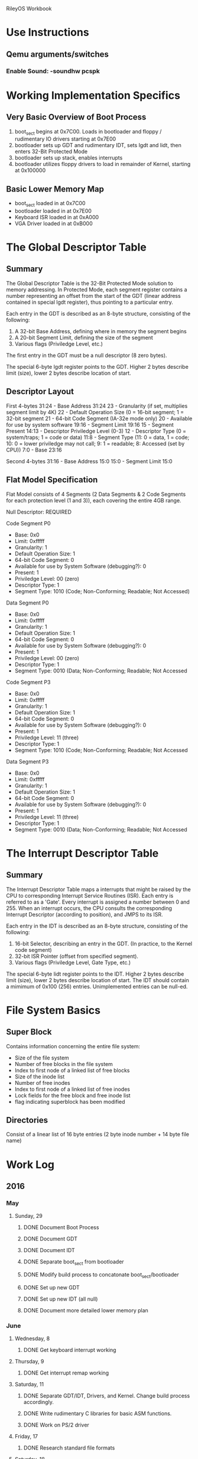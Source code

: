 
RileyOS Workbook

* Use Instructions
** Qemu arguments/switches
*** Enable Sound: -soundhw pcspk


* Working Implementation Specifics 
** Very Basic Overview of Boot Process
  1. boot_sect begins at 0x7C00. Loads in bootloader and floppy / rudimentary IO drivers starting at 0x7E00
  2. bootloader sets up GDT and rudimentary IDT, sets lgdt and lidt, then enters 32-Bit Protected Mode
  3. bootloader sets up stack, enables interrupts
  4. bootloader utilizes floppy drivers to load in remainder of Kernel, starting at 0x100000
     
** Basic Lower Memory Map
   - boot_sect loaded in at 0x7C00
   - bootloader loaded in at 0x7E00
   - Keyboard ISR loaded in at 0xA000
   - VGA Driver loaded in at 0xB000
     
     
* The Global Descriptor Table
** Summary
   The Global Descriptor Table is the 32-Bit Protected Mode solution to memory addressing. In Protected Mode, 
   each segment register contains a number representing an offset from the start of the GDT (linear address 
   contained in special lgdt register), thus pointing to a particular entry. 

   Each entry in the GDT is described as an 8-byte structure, consisting of the following:   
   1. A 32-bit Base Address, defining where in memory the segment begins
   2. A 20-bit Segment Limit, defining the size of the segment
   3. Various flags (Priviledge Level, etc.)
      
   The first entry in the GDT must be a null descriptor (8 zero bytes).

   The special 6-byte lgdt register points to the GDT. Higher 2 bytes describe limit (size), lower 2 bytes describe location of start.  
      
** Descriptor Layout
   First 4-bytes
    31:24  -  Base Address 31:24
    23     -  Granularity (if set, multiplies segment limit by 4K) 
    22     -  Default Operation Size (0 = 16-bit segment; 1 = 32-bit segment
    21     -  64-bit Code Segment (IA-32e mode only) 
    20     -  Available for use by system software 
    19:16  -  Segment Limit 19:16
    15     -  Segment Present
    14:13  -  Descriptor Priviledge Level (0-3) 
    12     -  Descriptor Type (0 = system/traps; 1 = code or data) 
    11:8   -  Segment Type (11: 0 = data, 1 = code; 10: 0 = lower priviledge may not call; 9: 1 = readable; 8: Accessed (set by CPU))
    7:0    -  Base 23:16

    Second 4-bytes 
    31:16  -  Base Address 15:0
    15:0   -  Segment Limit 15:0

** Flat Model Specification
   Flat Model consists of 4 Segments (2 Data Segments & 2 Code Segments for each protection level (1 and 3)), 
   each covering the entire 4GB range. 

   Null Descriptor: REQUIRED

   Code Segment P0
   - Base: 0x0 
   - Limit: 0xfffff
   - Granularity: 1
   - Default Operation Size: 1
   - 64-bit Code Segment: 0
   - Available for use by System Software (debugging?): 0
   - Present: 1
   - Priviledge Level: 00 (zero)
   - Descriptor Type: 1
   - Segment Type: 1010 (Code; Non-Conforming; Readable; Not Accessed) 

   Data Segment P0
   - Base: 0x0 
   - Limit: 0xfffff
   - Granularity: 1
   - Default Operation Size: 1
   - 64-bit Code Segment: 0
   - Available for use by System Software (debugging?): 0
   - Present: 1
   - Priviledge Level: 00 (zero)
   - Descriptor Type: 1
   - Segment Type: 0010 (Data; Non-Conforming; Readable; Not Accessed

   Code Segment P3
   - Base: 0x0 
   - Limit: 0xfffff
   - Granularity: 1
   - Default Operation Size: 1
   - 64-bit Code Segment: 0
   - Available for use by System Software (debugging?): 0
   - Present: 1
   - Priviledge Level: 11 (three) 
   - Descriptor Type: 1
   - Segment Type: 1010 (Code; Non-Conforming; Readable; Not Accessed

   Data Segment P3
   - Base: 0x0 
   - Limit: 0xfffff
   - Granularity: 1
   - Default Operation Size: 1
   - 64-bit Code Segment: 0
   - Available for use by System Software (debugging?): 0
   - Present: 1
   - Priviledge Level: 11 (three)
   - Descriptor Type: 1
   - Segment Type: 0010 (Data; Non-Conforming; Readable; Not Accessed


* The Interrupt Descriptor Table
** Summary
   The Interrupt Descriptor Table maps a interrupts that might be raised by the CPU to corresponding Interrupt Service
   Routines (ISR). Each entry is referred to as a 'Gate'. Every interrupt is assigned a number between 0 and 255. When 
   an interrupt occurs, the CPU consults the corresponding Interrupt Descriptor (according to position), and JMPS to its 
   ISR. 

   Each entry in the IDT is described as an 8-byte structure, consisting of the following: 
   1. 16-bit Selector, describing an entry in the GDT. (In practice, to the Kernel code segment) 
   2. 32-bit ISR Pointer (offset from specified segment). 
   3. Various flags (Priviledge Level, Gate Type, etc.) 

   The special 6-byte lidt register points to the IDT. Higher 2 bytes describe limit (size), lower 2 bytes describe location of start. 
   The IDT should contain a mimimum of 0x100 (256) entries. Unimplemented entries can be null-ed. 
   

* File System Basics
** Super Block
   Contains information concerning the entire file system: 
     - Size of the file system
     - Number of free blocks in the file system
     - Index to first node of a linked list of free blocks
     - Size of the inode list
     - Number of free inodes
     - Index to first node of a linked list of free inodes
     - Lock fields for the free block and free inode list
     - flag indicating superblock has been modified
** Directories
   Consist of a linear list of 16 byte entries (2 byte inode number + 14 byte file name) 

   
   
* Work Log
** 2016
*** May
**** Sunday, 29
***** DONE Document Boot Process
***** DONE Document GDT
***** DONE Document IDT
***** DONE Separate boot_sect from bootloader
***** DONE Modify build process to concatonate boot_sect/bootloader
***** DONE Set up new GDT
***** DONE Set up new IDT (all null)      
***** DONE Document more detailed lower memory plan
*** June
**** Wednesday, 8
***** DONE Get keyboard interrupt working
**** Thursday, 9
***** DONE Get interrupt remap working
**** Saturday, 11
***** DONE Separate GDT/IDT, Drivers, and Kernel. Change build process accordingly.
***** DONE Write rudimentary C libraries for basic ASM functions.
***** DONE Work on PS/2 driver
**** Friday, 17
***** DONE Research standard file formats
**** Saturday, 18
***** DONE Get started on low level Disk IO driver
**** Sunday, 19
***** DONE Implement dumb memory allocation
***** DONE Implement vga/ps2 buffer queues
*** July
**** Thursday, 28
***** DONE Create IMG for storage disk
**** Friday, 29
***** DONE Implement basic disk write functionality
